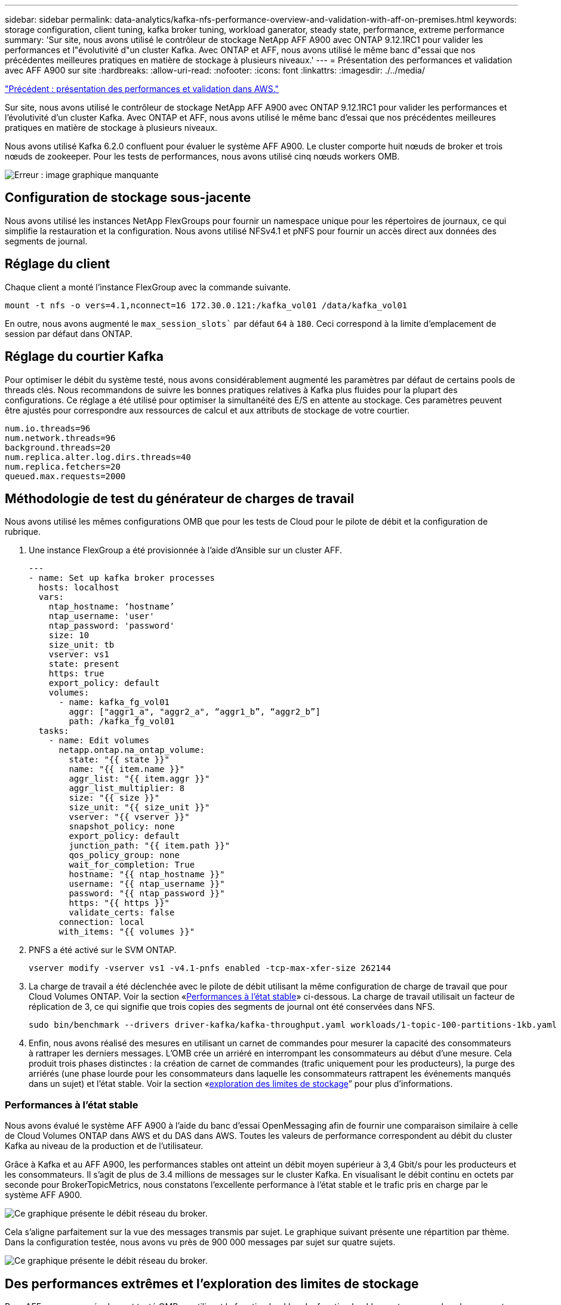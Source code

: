 ---
sidebar: sidebar 
permalink: data-analytics/kafka-nfs-performance-overview-and-validation-with-aff-on-premises.html 
keywords: storage configuration, client tuning, kafka broker tuning, workload ganerator, steady state, performance, extreme performance 
summary: 'Sur site, nous avons utilisé le contrôleur de stockage NetApp AFF A900 avec ONTAP 9.12.1RC1 pour valider les performances et l"évolutivité d"un cluster Kafka. Avec ONTAP et AFF, nous avons utilisé le même banc d"essai que nos précédentes meilleures pratiques en matière de stockage à plusieurs niveaux.' 
---
= Présentation des performances et validation avec AFF A900 sur site
:hardbreaks:
:allow-uri-read: 
:nofooter: 
:icons: font
:linkattrs: 
:imagesdir: ./../media/


link:kafka-nfs-performance-overview-and-validation-in-aws.html["Précédent : présentation des performances et validation dans AWS."]

[role="lead"]
Sur site, nous avons utilisé le contrôleur de stockage NetApp AFF A900 avec ONTAP 9.12.1RC1 pour valider les performances et l'évolutivité d'un cluster Kafka. Avec ONTAP et AFF, nous avons utilisé le même banc d'essai que nos précédentes meilleures pratiques en matière de stockage à plusieurs niveaux.

Nous avons utilisé Kafka 6.2.0 confluent pour évaluer le système AFF A900. Le cluster comporte huit nœuds de broker et trois nœuds de zookeeper. Pour les tests de performances, nous avons utilisé cinq nœuds workers OMB.

image:kafka-nfs-image32.png["Erreur : image graphique manquante"]



== Configuration de stockage sous-jacente

Nous avons utilisé les instances NetApp FlexGroups pour fournir un namespace unique pour les répertoires de journaux, ce qui simplifie la restauration et la configuration. Nous avons utilisé NFSv4.1 et pNFS pour fournir un accès direct aux données des segments de journal.



== Réglage du client

Chaque client a monté l'instance FlexGroup avec la commande suivante.

....
mount -t nfs -o vers=4.1,nconnect=16 172.30.0.121:/kafka_vol01 /data/kafka_vol01
....
En outre, nous avons augmenté le `max_session_slots`` par défaut `64` à `180`. Ceci correspond à la limite d'emplacement de session par défaut dans ONTAP.



== Réglage du courtier Kafka

Pour optimiser le débit du système testé, nous avons considérablement augmenté les paramètres par défaut de certains pools de threads clés. Nous recommandons de suivre les bonnes pratiques relatives à Kafka plus fluides pour la plupart des configurations. Ce réglage a été utilisé pour optimiser la simultanéité des E/S en attente au stockage. Ces paramètres peuvent être ajustés pour correspondre aux ressources de calcul et aux attributs de stockage de votre courtier.

....
num.io.threads=96
num.network.threads=96
background.threads=20
num.replica.alter.log.dirs.threads=40
num.replica.fetchers=20
queued.max.requests=2000
....


== Méthodologie de test du générateur de charges de travail

Nous avons utilisé les mêmes configurations OMB que pour les tests de Cloud pour le pilote de débit et la configuration de rubrique.

. Une instance FlexGroup a été provisionnée à l'aide d'Ansible sur un cluster AFF.
+
....
---
- name: Set up kafka broker processes
  hosts: localhost
  vars:
    ntap_hostname: ‘hostname’
    ntap_username: 'user'
    ntap_password: 'password'
    size: 10
    size_unit: tb
    vserver: vs1
    state: present
    https: true
    export_policy: default
    volumes:
      - name: kafka_fg_vol01
        aggr: ["aggr1_a", "aggr2_a", “aggr1_b”, “aggr2_b”]
        path: /kafka_fg_vol01
  tasks:
    - name: Edit volumes
      netapp.ontap.na_ontap_volume:
        state: "{{ state }}"
        name: "{{ item.name }}"
        aggr_list: "{{ item.aggr }}"
        aggr_list_multiplier: 8
        size: "{{ size }}"
        size_unit: "{{ size_unit }}"
        vserver: "{{ vserver }}"
        snapshot_policy: none
        export_policy: default
        junction_path: "{{ item.path }}"
        qos_policy_group: none
        wait_for_completion: True
        hostname: "{{ ntap_hostname }}"
        username: "{{ ntap_username }}"
        password: "{{ ntap_password }}"
        https: "{{ https }}"
        validate_certs: false
      connection: local
      with_items: "{{ volumes }}"
....
. PNFS a été activé sur le SVM ONTAP.
+
....
vserver modify -vserver vs1 -v4.1-pnfs enabled -tcp-max-xfer-size 262144
....
. La charge de travail a été déclenchée avec le pilote de débit utilisant la même configuration de charge de travail que pour Cloud Volumes ONTAP. Voir la section «<<Performances à l'état stable>>» ci-dessous. La charge de travail utilisait un facteur de réplication de 3, ce qui signifie que trois copies des segments de journal ont été conservées dans NFS.
+
....
sudo bin/benchmark --drivers driver-kafka/kafka-throughput.yaml workloads/1-topic-100-partitions-1kb.yaml
....
. Enfin, nous avons réalisé des mesures en utilisant un carnet de commandes pour mesurer la capacité des consommateurs à rattraper les derniers messages. L'OMB crée un arriéré en interrompant les consommateurs au début d'une mesure. Cela produit trois phases distinctes : la création de carnet de commandes (trafic uniquement pour les producteurs), la purge des arriérés (une phase lourde pour les consommateurs dans laquelle les consommateurs rattrapent les événements manqués dans un sujet) et l'état stable. Voir la section «<<Extreme performance,exploration des limites de stockage>>” pour plus d'informations.




=== Performances à l'état stable

Nous avons évalué le système AFF A900 à l'aide du banc d'essai OpenMessaging afin de fournir une comparaison similaire à celle de Cloud Volumes ONTAP dans AWS et du DAS dans AWS. Toutes les valeurs de performance correspondent au débit du cluster Kafka au niveau de la production et de l'utilisateur.

Grâce à Kafka et au AFF A900, les performances stables ont atteint un débit moyen supérieur à 3,4 Gbit/s pour les producteurs et les consommateurs. Il s'agit de plus de 3.4 millions de messages sur le cluster Kafka. En visualisant le débit continu en octets par seconde pour BrokerTopicMetrics, nous constatons l'excellente performance à l'état stable et le trafic pris en charge par le système AFF A900.

image:kafka-nfs-image33.png["Ce graphique présente le débit réseau du broker."]

Cela s'aligne parfaitement sur la vue des messages transmis par sujet. Le graphique suivant présente une répartition par thème. Dans la configuration testée, nous avons vu près de 900 000 messages par sujet sur quatre sujets.

image:kafka-nfs-image34.png["Ce graphique présente le débit réseau du broker."]



== Des performances extrêmes et l'exploration des limites de stockage

Pour AFF, nous avons également testé OMB en utilisant la fonction backlog. La fonction backlog met en pause les abonnements des consommateurs alors qu'un backlog d'événements est créé dans le cluster Kafka. Au cours de cette phase, seul le trafic producteur se produit, ce qui génère des événements qui sont validés dans les journaux. Cela émule le plus étroitement les flux de travail de traitement par lots ou d'analyse hors ligne. Dans ces flux de travail, les abonnements client sont démarrés et doivent lire les données historiques qui ont déjà été supprimées du cache du courtier.

Pour comprendre les limites de stockage du débit consommateur dans cette configuration, nous avons mesuré la phase réservée à la production afin de déterminer la quantité de trafic d'écriture que le système A900 pourrait absorber. Voir la section suivante «<<Conseils de dimensionnement>>pour comprendre comment exploiter ces données.

Lors de la partie réservée aux producteurs de cette mesure, nous avons constaté un débit de pointe élevé qui a repoussé les limites des performances d'A900 (lorsque les autres ressources des courtiers n'étaient pas saturées pour desservir le trafic des producteurs et du consommateur).

image:kafka-nfs-image35.png["Erreur : image graphique manquante"]


NOTE: La taille des messages a été portée à 16 000 pour cette mesure, afin de limiter les frais par message et d'optimiser le débit de stockage aux points de montage NFS.

....
messageSize: 16384
consumerBacklogSizeGB: 4096
....
Le cluster Kafka confluent a atteint un débit producteur maximal de 4,03 Gbit/s.

....
18:12:23.833 [main] INFO WorkloadGenerator - Pub rate 257759.2 msg/s / 4027.5 MB/s | Pub err     0.0 err/s …
....
Une fois que l'OMB a terminé de remplir le carnet de commandes d'événements, le trafic des consommateurs a été redémarré. Au cours des mesures avec une vidange de l'arriéré, nous avons observé un débit de consommation maximal de plus de 20 Gbit/s sur tous les sujets. Le débit combiné du volume NFS qui stocke les données du journal OMB est d'environ 30 Gbit/s.



== Conseils de dimensionnement

Amazon Web Services propose une https://["guide de dimensionnement"^] Pour le dimensionnement et l'évolutivité du cluster Kafka.

Ce dimensionnement constitue une formule utile pour déterminer les besoins en débit du stockage pour votre cluster Kafka :

Pour un débit agrégé produit dans le cluster de tcluster avec un facteur de réplication de r, le débit reçu par le stockage du courtier est le suivant :

....
t[storage] = t[cluster]/#brokers + t[cluster]/#brokers * (r-1)
          = t[cluster]/#brokers * r
....
Cela peut encore être simplifié :

....
max(t[cluster]) <= max(t[storage]) * #brokers/r
....
Cette formule vous permet de sélectionner la plateforme ONTAP adaptée à vos besoins en matière de Tier actif Kafka.

Le tableau suivant explique le débit producteur anticipé pour le système A900 avec différents facteurs de réplication :

|===
| Facteur de réplication | Débit producteur (GPP) 


| 3 (mesuré) | 3.4 


| 2 | 5.1 


| 1 | 10.2 
|===
link:kafka-nfs-conclusion.html["Suivant: Conclusion."]

